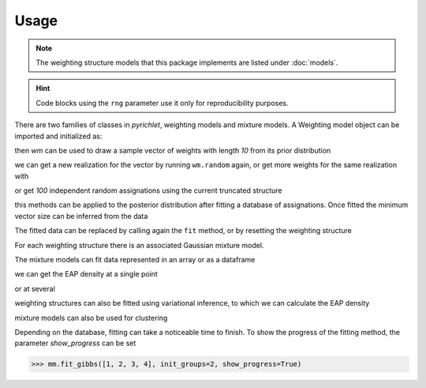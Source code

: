 Usage
=====
.. note::
    The weighting structure models that this package implements are listed under
    :doc:`models`.

.. hint::
    Code blocks using the ``rng`` parameter use it only for reproducibility
    purposes.

There are two families of classes in `pyrichlet`, weighting models and mixture
models.
A Weighting model object can be imported and initialized as:

.. doctest::

    >>> from pyrichlet import weight_models
    >>> wm = weight_models.DirichletProcess(rng=0)
    >>> wm = weight_models.DirichletProcess(rng=0)

then `wm` can be used to draw a sample vector of weights with length `10` from
its prior distribution

.. doctest::

        >>> wm.random(10)
        array([7.02467947e-01, 2.12012016e-01, 8.52339410e-02, 2.75312557e-04,
               8.69186887e-06, 8.68128787e-07, 2.27208506e-07, 6.14190832e-07,
               6.03943713e-08, 2.02785792e-07])

we can get a new realization for the vector by running ``wm.random`` again, or
get more weights for the same realization with

.. doctest::

        >>> wm.complete(12)
        array([7.02467947e-01, 2.12012016e-01, 8.52339410e-02, 2.75312557e-04,
               8.69186887e-06, 8.68128787e-07, 2.27208506e-07, 6.14190832e-07,
               6.03943713e-08, 2.02785792e-07, 7.66088536e-08, 2.75049683e-08])

or get `100` independent random assignations using the current truncated
structure

.. doctest::

        >>> wm.random_assignment(100)
        array([0, 1, 0, 0, 0, 1, 1, 0, 1, 0, 0, 0, 0, 1, 0, 0, 0, 0, 0, 0, 0, 0,
               0, 2, 0, 0, 0, 2, 0, 2, 0, 0, 0, 2, 2, 0, 1, 0, 0, 1, 0, 1, 1, 2,
               0, 1, 2, 2, 0, 1, 2, 2, 0, 2, 1, 1, 0, 0, 1, 2, 0, 0, 0, 2, 0, 1,
               0, 0, 1, 0, 1, 0, 2, 0, 1, 0, 0, 0, 2, 0, 0, 0, 1, 0, 0, 0, 0, 0,
               1, 0, 0, 0, 1, 0, 2, 0, 0, 0, 1, 0])

this methods can be applied to the posterior distribution after fitting a
database of assignations.
Once fitted the minimum vector size can be inferred from the data

.. doctest::

        >>> wm.fit([0, 1, 2, 3, 3, 3, 5])
        >>> wm.random()
        array([0.22802716, 0.14438267, 0.2624806 , 0.3200459 , 0.0360923 ,
               0.00697771])
        >>> wm.random_assignment(20)
        array([1, 3, 3, 2, 1, 5, 1, 0, 3, 3, 3, 4, 3, 3, 3, 1, 0, 3, 3, 0])


The fitted data can be replaced by calling again the ``fit`` method, or by
resetting the weighting structure

.. doctest::

        >>> wm.reset()

For each weighting structure there is an associated Gaussian mixture model.

.. doctest::

        >>> from pyrichlet import mixture_models
        >>> mm = mixture_models.DirichletProcessMixture(rng=0)

The mixture models can fit data represented in an array or as a dataframe

.. doctest::

        >>> mm.fit_gibbs([1, 2, 3, 4], init_groups=2)

we can get the EAP density at a single point

.. doctest::

        >>> mm.gibbs_eap_density(2.5)
        array([0.25341657])

or at several

.. doctest::

        >>> mm.gibbs_eap_density([1.5, 2.5, 3.5])
        array([0.18017642, 0.25341657, 0.19041053])

weighting structures can also be fitted using variational inference, to which
we can calculate the EAP density

.. doctest::

        >>> mm.fit_variational([1, 2, 3, 4], n_groups=2)
        >>> mm.var_eap_density([1.5, 2.5, 3.5])
        array([0.20426694, 0.32282514, 0.20426694])

mixture models can also be used for clustering

.. doctest::

        >>> mm.var_map_cluster()
        array([0, 0, 1, 1])
        >>> mm.gibbs_map_cluster()
        array([0, 0, 0, 0])
        >>> mm.gibbs_eap_spectral_consensus_cluster()
        array([0, 0, 0, 0], dtype=int32)

Depending on the database, fitting can take a noticeable time to finish.
To show the progress of the fitting method, the parameter `show_progress` can
be set

.. code-block:: python

        >>> mm.fit_gibbs([1, 2, 3, 4], init_groups=2, show_progress=True)
